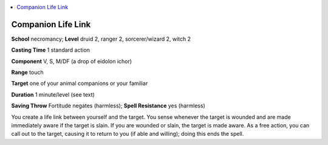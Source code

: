
.. _`advancedclassguide.spells.companionlifelink`:

.. contents:: \ 

.. _`advancedclassguide.spells.companionlifelink#companion_life_link`:

Companion Life Link
====================

\ **School**\  necromancy; \ **Level**\  druid 2, ranger 2, sorcerer/wizard 2, witch 2

\ **Casting Time**\  1 standard action

\ **Component**\  V, S, M/DF (a drop of eidolon ichor)

\ **Range**\  touch

\ **Target**\  one of your animal companions or your familiar

\ **Duration**\  1 minute/level (see text)

\ **Saving Throw**\  Fortitude negates (harmless); \ **Spell Resistance**\  yes (harmless)

You create a life link between yourself and the target. You sense whenever the target is wounded and are made immediately aware if the target is slain. If you are wounded or slain, the target is made aware. As a free action, you can call out to the target, causing it to return to you (if able and willing); doing this ends the spell.

